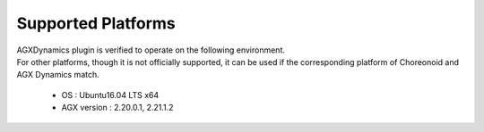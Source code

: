 
Supported Platforms
====================
| AGXDynamics plugin is verified to operate on the following environment.
| For other platforms, though it is not officially supported, it can be used if the corresponding platform of Choreonoid and AGX Dynamics match.

  * OS : Ubuntu16.04 LTS x64
  * AGX version : 2.20.0.1, 2.21.1.2
